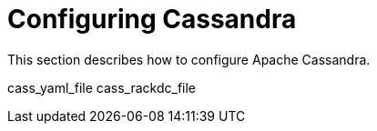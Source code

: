 = Configuring Cassandra

This section describes how to configure Apache Cassandra.

cass_yaml_file cass_rackdc_file
